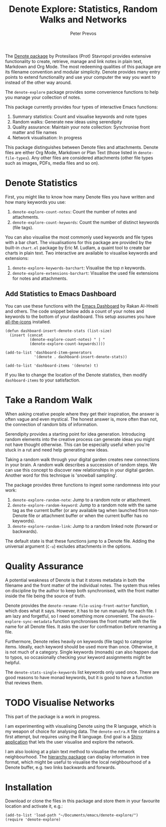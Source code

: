 #+title:  Denote Explore: Statistics, Random Walks and Networks
#+author: Peter Prevos

The [[https://protesilaos.com/emacs/denote][Denote package]] by Protesilaos (Prot) Stavropol provides extensive functionality to create, retrieve, manage and link notes in plain text, Markdown and Org Mode. The most redeeming qualities of this package are its filename convention and modular simplicity. Denote provides many entry points to extend functionality and use your computer the way you want to instead of the other way around.

The =denote-explore= package provides some convenience functions to help you manage your collection of notes.

This package currently provides four types of interactive Emacs functions:
1. Summary statistics: Count and visualise keywords and note types
2. Random walks: Generate new ideas using serendipity
3. Quality assurance: Maintain your note collection: Synchronise front matter and file names
4. Network visualisation: In progress

This package distinguishes between Denote files and attachments. Denote files are either Org Mode, Markdown or Plan Text (those listed in =denote-file-types=). Any other files are considered attachments (other file types such as images, PDFs, media files and so on). 

* Denote Statistics
First, you might like to know how many Denote files you have written and how many keywords you use:

1. =denote-explore-count-notes=: Count the number of notes and attachments. 
2. =denote-explore-count-keywords=: Count the number of distinct keywords (file tags).

You can also visualise the most commonly used keywords and file types with a bar chart. The visualisations for this package are provided by the built-in =chart.el= package by Eric M. Ludlam, a quaint tool to create bar charts in plain text. Two interactive are available to visualise keywords and extensions:

1. =denote-explore-keywords-barchart=: Visualise the top /n/ keywords.
2. =denote-explore-extensions-barchart=: Visualise the used file extensions for notes and attachments.

#+caption: Example of a bar chart of top-20 keywords in the chart package.
#+attr_org: :width 600
[[file:denote-keywords-barchart.png]]

** Add Statistics to Emacs Dashboard
You can use these functions with the [[https://github.com/emacs-dashboard/emacs-dashboard][Emacs Dashboard]] by Rakan Al-Hneiti and others. The code snippet below adds a count of your notes and keywords to the bottom of your dashboard. This setup assumes you have [[https://github.com/domtronn/all-the-icons.el][all-the-icons]] installed.

#+begin_src elisp :result none
  (defun dashboard-insert-denote-stats (list-size)
    (insert (concat
             (denote-explore-count-notes) " | "
             (denote-explore-count-keywords))))

  (add-to-list 'dashboard-item-generators
               '(denote . dashboard-insert-denote-stats))

  (add-to-list 'dashboard-items '(denote) t)
#+end_src

If you like to change the location of the Denote statistics, then modify =dashboard-items= to your satisfaction. 

* Take a Random Walk
When asking creative people where they get their inspiration, the answer is often vague and even mystical. The honest answer is, more often than not, the connection of random bits of information.

Serendipity provides a starting point for idea generation. Introducing random elements into the creative process can generate ideas you might not have thought otherwise. This can be especially useful when you're stuck in a rut and need help generating new ideas.

Taking a random walk through your digital garden creates new connections in your brain. A random walk describes a succession of random steps. We can use this concept to discover new relationships in your digital garden. Another word for this technique is 'snowball sampling'.

The package provides three functions to ingest some randomness into your work:

1. =denote-explore-random-note=: Jump to a random note or attachment.
2. =denote-explore-random-keyword=: Jump to a random note with the same tag as the current buffer (or any available tag when launched from non-Denote file or attachment buffer or when the current buffer has no keywords).
3. =denote-explore-random-link=: Jump to a random linked note (forward or backwards).

The default state is that these functions jump to a Denote file. Adding the universal argument (=C-u=) excludes attachments in the options.

* Quality Assurance
A potential weakness of Denote is that it stores metadata in both the filename and the front matter of the individual notes. The system thus relies on discipline by the author to keep both synchronised, with the front matter inside the file being the source of truth.

Denote provides the =denote-rename-file-using-front-matter= function, which does what it says. However, it has to be run manually for each file. I am lazy and forgetful, so I need something more convenient. The =denote-explore-sync-metadata= function synchronises the front matter with the file name for all Denote files. It asks the user for confirmation before renaming a file.

Furthermore, Denote relies heavily on keywords (file tags) to categorise items. Ideally, each keyword should be used more than once. Otherwise, it is not much of a category. Single keywords (monads) can also happen due to typos, so occasionally checking your keyword assignments might be helpful.

The =denote-stats-single-keywords= list keywords only used once. There are good reasons to have monad keywords, but it is good to have a function that reviews them.

* TODO Visualise Networks
This part of the package is a work in progress.

I am experimenting with visualising Denote using the R language, which is my weapon of choice for analysing data. The =denote-extra.R= file contains a first attempt, but requires using the R language. End goal is a [[https://shiny.rstudio.com/][Shiny application]] that lets the user visualise and explore the network.

I am also looking at a plain text method to visualise the network neighbourhood. The [[https://emacs.cafe/emacs/guest-post/2017/06/26/hierarchy.html][hierarchy package]] can display information in tree format, which might be useful to visualise the local neighbourhood of a Denote buffer, e.g. two links backwards and forwards. 

* Installation
Download or clone the files in this package and store them in your favourite location and activate it, e.g.:

#+begin_src elisp
  (add-to-list 'load-path "~/Documents/emacs/denote-explore/")
  (require 'denote-explore)
#+end_src
